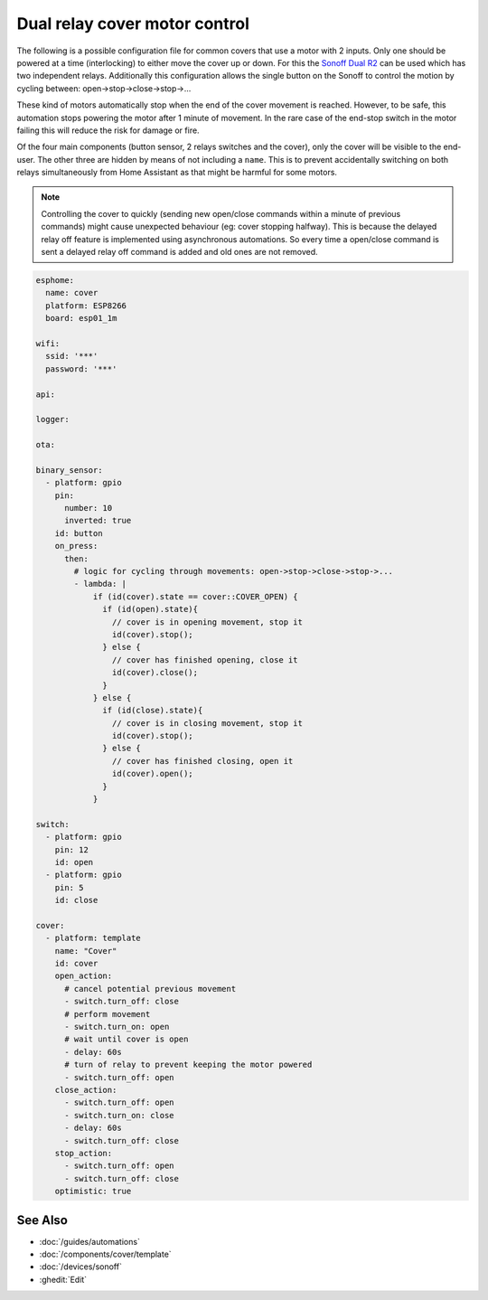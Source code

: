 Dual relay cover motor control
==============================

.. seo::
    :description: An example of how to integrate covers that are controlled by two relays into ESPHome.
    :image: sonoff_dual_r2.jpg
    :keywords: Relay, Sonoff Dual R2, Cover

The following is a possible configuration file for common covers that use a motor with 2 inputs.
Only one should be powered at a time (interlocking) to either move the cover up or down. For this
the `Sonoff Dual R2 <https://www.itead.cc/sonoff-dual.html>`__ can be used which has two independent
relays. Additionally this configuration allows the single button on the Sonoff to control the motion
by cycling between: open->stop->close->stop->...

These kind of motors automatically stop when the end of the cover movement is reached. However,
to be safe, this automation stops powering the motor after 1 minute of movement. In the rare case
of the end-stop switch in the motor failing this will reduce the risk for damage or fire.

Of the four main components (button sensor, 2 relays switches and the cover), only the cover will be
visible to the end-user. The other three are hidden by means of not including a ``name``. This is to
prevent accidentally switching on both relays simultaneously from Home Assistant as that might be harmful
for some motors.

.. note::

    Controlling the cover to quickly (sending new open/close commands within a minute of previous commands)
    might cause unexpected behaviour (eg: cover stopping halfway). This is because the delayed relay off
    feature is implemented using asynchronous automations. So every time a open/close command is sent a
    delayed relay off command is added and old ones are not removed.

.. code-block:: yaml

  esphome:
    name: cover
    platform: ESP8266
    board: esp01_1m

  wifi:
    ssid: '***'
    password: '***'

  api:

  logger:

  ota:

  binary_sensor:
    - platform: gpio
      pin:
        number: 10
        inverted: true
      id: button
      on_press:
        then:
          # logic for cycling through movements: open->stop->close->stop->...
          - lambda: |
              if (id(cover).state == cover::COVER_OPEN) {
                if (id(open).state){
                  // cover is in opening movement, stop it
                  id(cover).stop();
                } else {
                  // cover has finished opening, close it
                  id(cover).close();
                }
              } else {
                if (id(close).state){
                  // cover is in closing movement, stop it
                  id(cover).stop();
                } else {
                  // cover has finished closing, open it
                  id(cover).open();
                }
              }

  switch:
    - platform: gpio
      pin: 12
      id: open
    - platform: gpio
      pin: 5
      id: close

  cover:
    - platform: template
      name: "Cover"
      id: cover
      open_action:
        # cancel potential previous movement
        - switch.turn_off: close
        # perform movement
        - switch.turn_on: open
        # wait until cover is open
        - delay: 60s
        # turn of relay to prevent keeping the motor powered
        - switch.turn_off: open
      close_action:
        - switch.turn_off: open
        - switch.turn_on: close
        - delay: 60s
        - switch.turn_off: close
      stop_action:
        - switch.turn_off: open
        - switch.turn_off: close
      optimistic: true

See Also
--------

- :doc:`/guides/automations`
- :doc:`/components/cover/template`
- :doc:`/devices/sonoff`
- :ghedit:`Edit`

.. disqus::
